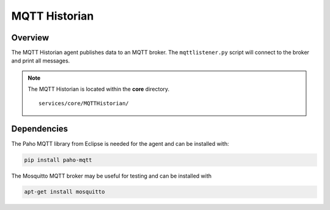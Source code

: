 .. _MQTT-Historian:

==============
MQTT Historian
==============

Overview
========

The MQTT Historian agent publishes data to an MQTT broker.  The ``mqttlistener.py`` script will connect to the broker
and print all messages.

.. note::
   The MQTT Historian is located within the **core** directory. ::

      services/core/MQTTHistorian/


Dependencies
============
The Paho MQTT library from Eclipse is needed for the agent and can be installed with:

.. code-block:: bash

    pip install paho-mqtt


The Mosquitto MQTT broker may be useful for testing and can be installed with

.. code-block:: bash

    apt-get install mosquitto
